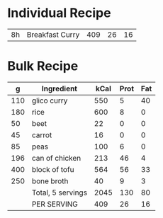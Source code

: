 

* Individual Recipe

| 8h | Breakfast Curry    | 409 | 26 | 16 |



* Bulk Recipe

|   g | Ingredient        | kCal | Prot | Fat |
|-----+-------------------+------+------+-----|
| 110 | glico curry       |  550 |    5 |  40 |
| 180 | rice              |  600 |    8 |   0 |
|  50 | beet              |   22 |    0 |   0 |
|  45 | carrot            |   16 |    0 |   0 |
|  85 | peas              |  100 |    6 |   0 |
| 196 | can of chicken    |  213 |   46 |   4 |
| 400 | block of tofu     |  564 |   56 |  33 |
| 250 | bone broth        |   40 |    9 |   3 |
|     | Total, 5 servings | 2045 |  130 |  80 |
|     | PER SERVING       |  409 |   26 |  16 |
